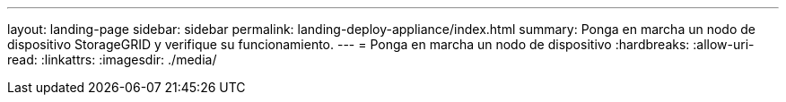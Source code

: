 ---
layout: landing-page 
sidebar: sidebar 
permalink: landing-deploy-appliance/index.html 
summary: Ponga en marcha un nodo de dispositivo StorageGRID y verifique su funcionamiento. 
---
= Ponga en marcha un nodo de dispositivo
:hardbreaks:
:allow-uri-read: 
:linkattrs: 
:imagesdir: ./media/


